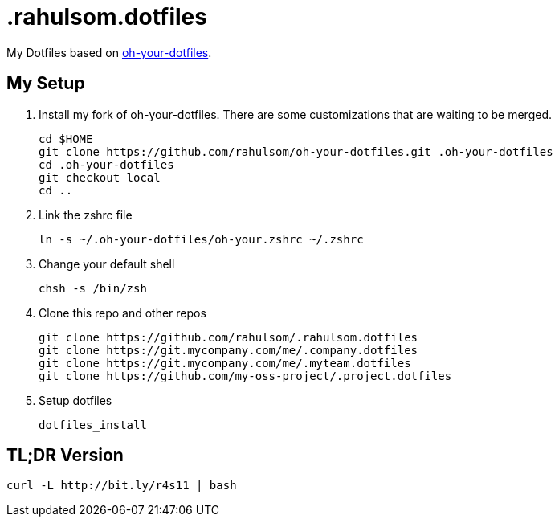 = .rahulsom.dotfiles

My Dotfiles based on https://github.com/DanielThomas/oh-your-dotfiles[oh-your-dotfiles].

== My Setup

1. Install my fork of oh-your-dotfiles. There are some customizations that are waiting to be merged.
+
[source,bash]
----
cd $HOME
git clone https://github.com/rahulsom/oh-your-dotfiles.git .oh-your-dotfiles
cd .oh-your-dotfiles
git checkout local
cd ..
----

2. Link the zshrc file
+
[source,bash]
----
ln -s ~/.oh-your-dotfiles/oh-your.zshrc ~/.zshrc
----

3. Change your default shell
+
[source,bash]
----
chsh -s /bin/zsh
----

4. Clone this repo and other repos
+
[source,bash]
----
git clone https://github.com/rahulsom/.rahulsom.dotfiles
git clone https://git.mycompany.com/me/.company.dotfiles
git clone https://git.mycompany.com/me/.myteam.dotfiles
git clone https://github.com/my-oss-project/.project.dotfiles
----

5. Setup dotfiles
+
[source,bash]
----
dotfiles_install
----

== TL;DR Version
[source,bash]
----
curl -L http://bit.ly/r4s11 | bash
----
